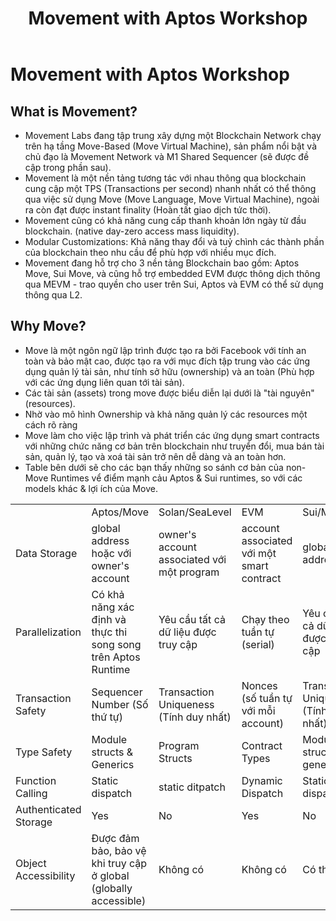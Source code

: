 #+TITLE: Movement with Aptos Workshop

* Movement with Aptos Workshop
** What is Movement?
+ Movement Labs đang tập trung xây dựng một Blockchain Network chạy trên hạ tầng Move-Based (Move Virtual Machine), sản phẩm nổi bật và chủ đạo là Movement Network và M1 Shared Sequencer (sẽ được đề cập trong phần sau).
+ Movement là một nền tảng tương tác với nhau thông qua blockchain cung cập một TPS (Transactions per second) nhanh nhất có thể thông qua việc sử dụng Move (Move Language, Move Virtual Machine), ngoài ra còn đạt được instant finality (Hoàn tất giao dịch tức thời).
+ Movement cũng có khả năng cung cấp thanh khoản lớn ngày từ đầu blockchain. (native day-zero access mass liquidity).
+ Modular Customizations: Khả năng thay đổi và tuỷ chình các thành phần của blockchain theo nhu cầu để phù hợp với nhiều mục đích.
+ Movement đang hỗ trợ cho 3 nền tảng Blockchain bao gồm: Aptos Move, Sui Move, và cũng hỗ trợ embedded EVM được thông dịch thông qua MEVM - trao quyền cho user trên Sui, Aptos và EVM có thể sử dụng thông qua L2.
** Why Move?
+ Move là một ngôn ngữ lập trình được tạo ra bởi Facebook với tính an toàn và bảo mật cao, được tạo ra với mục đích tập trung vào các ứng dụng quản lý tài sản, như tính sở hữu (ownership) và an toàn (Phù hợp với các ứng dụng liên quan tới tài sản).
+ Các tài sản (assets) trong move được biểu diễn lại dưới là "tài nguyên" (resources).
+ Nhờ vào mô hình Ownership và khả năng quản lý các resources một cách rõ ràng
+ Move làm cho việc lập trình và phát triển các ứng dụng smart contracts với những chức năng cơ bản trên blockchain như truyển đổi, mua bán tài sản, quản lý, tạo và xoá tài sản trở nên dễ dàng và an toàn hơn.
+ Table bên dưới sẽ cho các bạn thấy những so sánh cơ bản của non-Move Runtimes vể điểm mạnh cảu Aptos & Sui runtimes, so với các models khác & lợi ích của Move.

|                       | Aptos/Move                                                       | Solan/SeaLevel                             | EVM                                       | Sui/Move                               |
| Data Storage          | global address hoặc với owner's account                          | owner's account associated với một program | account associated với một smart contract | global address                         |
| Parallelization       | Có khả năng xác định và thực thi song song trên Aptos Runtime    | Yêu cầu tất cả dữ liệu được truy cập       | Chạy theo tuần tự (serial)                | Yêu cầu tất cả dữ liệu được truy cập   |
| Transaction Safety    | Sequencer Number (Số thứ tự)                                     | Transaction Uniqueness (Tính duy nhất)     | Nonces (số tuần tự với mỗi account)       | Transaction Uniqueness (Tính duy nhất) |
| Type Safety           | Module structs & Generics                                        | Program Structs                            | Contract Types                            | Module structs & generics              |
| Function Calling      | Static dispatch                                                  | static ditpatch                            | Dynamic Dispatch                          | Static dispatch                        |
| Authenticated Storage | Yes                                                              | No                                         | Yes                                       | No                                     |
| Object Accessibility  | Được đảm bảo, bảo vệ khi truy cập ở global (globally accessible) | Không có                                   | Không có                                  | Có thể ẩn                              |
